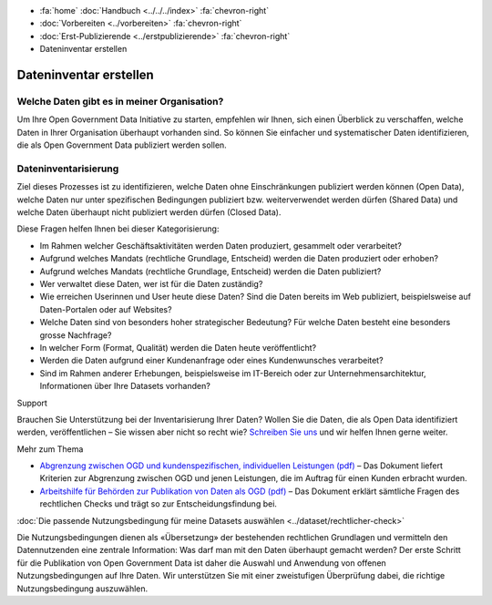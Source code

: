 .. container:: custom-breadcrumbs

   - :fa:`home` :doc:`Handbuch <../../../index>` :fa:`chevron-right`
   - :doc:`Vorbereiten <../vorbereiten>` :fa:`chevron-right`
   - :doc:`Erst-Publizierende <../erstpublizierende>` :fa:`chevron-right`
   - Dateninventar erstellen


***********************
Dateninventar erstellen
***********************

Welche Daten gibt es in meiner Organisation?
============================================

.. container:: Intro

    Um Ihre Open Government Data Initiative zu starten,
    empfehlen wir Ihnen, sich einen Überblick zu verschaffen,
    welche Daten in Ihrer Organisation überhaupt vorhanden sind.
    So können Sie einfacher und systematischer Daten
    identifizieren, die als Open Government Data publiziert
    werden sollen.

Dateninventarisierung
=====================

Ziel dieses Prozesses ist zu identifizieren, welche Daten ohne
Einschränkungen publiziert werden können (Open Data),
welche Daten nur unter spezifischen Bedingungen publiziert
bzw. weiterverwendet werden dürfen (Shared Data) und
welche Daten überhaupt nicht publiziert werden dürfen (Closed Data).

Diese Fragen helfen Ihnen bei dieser Kategorisierung:

- Im Rahmen welcher Geschäftsaktivitäten werden Daten produziert,
  gesammelt oder verarbeitet?
- Aufgrund welches Mandats (rechtliche Grundlage, Entscheid)
  werden die Daten produziert oder erhoben?
- Aufgrund welches Mandats (rechtliche Grundlage, Entscheid)
  werden die Daten publiziert?
- Wer verwaltet diese Daten, wer ist für die Daten zuständig?
- Wie erreichen Userinnen und User heute diese Daten?
  Sind die Daten bereits im Web publiziert, beispielsweise auf Daten-Portalen oder auf Websites?
- Welche Daten sind von besonders hoher strategischer Bedeutung?
  Für welche Daten besteht eine besonders grosse Nachfrage?
- In welcher Form (Format, Qualität) werden die Daten heute
  veröffentlicht?
- Werden die Daten aufgrund einer Kundenanfrage oder eines
  Kundenwunsches verarbeitet?
- Sind im Rahmen anderer Erhebungen, beispielsweise im IT-Bereich
  oder zur Unternehmensarchitektur, Informationen über Ihre Datasets vorhanden?

.. container:: support

   Support

Brauchen Sie Unterstützung bei der Inventarisierung Ihrer Daten?
Wollen Sie die Daten, die als Open Data identifiziert werden,
veröffentlichen – Sie wissen aber nicht so recht wie?
`Schreiben Sie uns <mailto:opendata@bfs.admin.ch>`__
und wir helfen Ihnen gerne weiter.

.. container:: materialien

   Mehr zum Thema

- `Abgrenzung zwischen OGD und kundenspezifischen, individuellen Leistungen (pdf) <https://www.bfs.admin.ch/bfs/de/home/dienstleistungen/ogd/dokumentation.assetdetail.11147081.html>`__ –
  Das Dokument liefert Kriterien zur Abgrenzung zwischen OGD und
  jenen Leistungen, die im Auftrag für einen Kunden erbracht wurden.
- `Arbeitshilfe für Behörden zur Publikation von Daten als OGD (pdf) <https://www.bfs.admin.ch/bfs/de/home/dienstleistungen/ogd/dokumentation.assetdetail.11147071.html>`__ –
  Das Dokument erklärt sämtliche Fragen des rechtlichen Checks
  und trägt so zur Entscheidungsfindung bei.

.. container:: teaser

    :doc:`Die passende Nutzungsbedingung für meine Datasets auswählen <../dataset/rechtlicher-check>`

Die Nutzungsbedingungen dienen als «Übersetzung» der bestehenden
rechtlichen Grundlagen und vermitteln den Datennutzenden eine
zentrale Information: Was darf man mit den Daten überhaupt
gemacht werden? Der erste Schritt für die Publikation von
Open Government Data ist daher die Auswahl und Anwendung
von offenen Nutzungsbedingungen auf Ihre Daten.
Wir unterstützen Sie mit einer zweistufigen Überprüfung dabei,
die richtige Nutzungsbedingung auszuwählen.